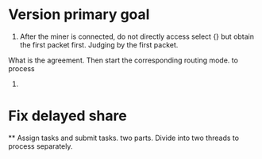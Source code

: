 #+TITLE : 0.2.4 Changelog

* Version primary goal
   1. After the miner is connected, do not directly access select {} but obtain the first packet first. Judging by the first packet.
   What is the agreement. Then start the corresponding routing mode. to process
   2. 

* Fix delayed share
   ** Assign tasks and submit tasks. two parts. Divide into two threads to process separately.